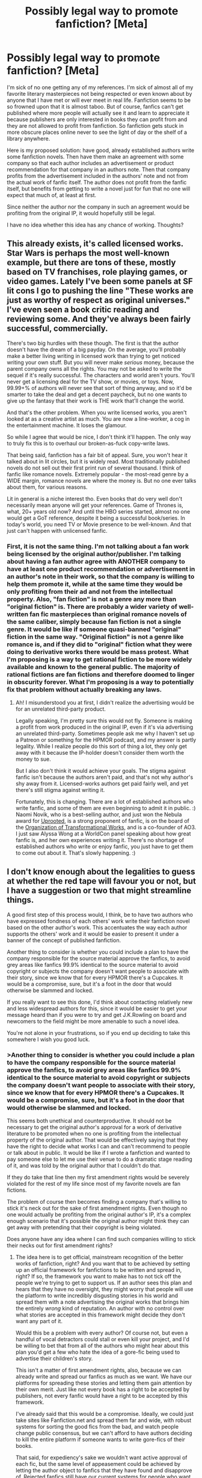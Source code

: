 #+TITLE: Possibly legal way to promote fanfiction? [Meta]

* Possibly legal way to promote fanfiction? [Meta]
:PROPERTIES:
:Author: Sailor_Vulcan
:Score: 4
:DateUnix: 1472873786.0
:DateShort: 2016-Sep-03
:END:
I'm sick of no one getting any of my references. I'm sick of almost all of my favorite literary masterpieces not being respected or even known about by anyone that I have met or will ever meet in real life. Fanfiction seems to be so frowned upon that it is almost taboo. But of course, fanfics can't get published where more people will actually see it and learn to appreciate it because publishers are only interested in books they can profit from and they are not allowed to profit from fanfiction. So fanfiction gets stuck in more obscure places online never to see the light of day or the shelf of a library anywhere.

Here is my proposed solution: have good, already established authors write some fanfiction novels. Then have them make an agreement with some company so that each author includes an advertisement or product recommendation for that company in an authors note. Then that company profits from the advertisement included in the authors' note and not from the actual work of fanfic itself. The author does not profit from the fanfic itself, but benefits from getting to write a novel just for fun that no one will expect that much of, at least at first.

Since neither the author nor the company in such an agreement would be profiting from the original IP, it would hopefully still be legal.

I have no idea whether this idea has any chance of working. Thoughts?


** This already exists, it's called licensed works. Star Wars is perhaps the most well-known example, but there are tons of these, mostly based on TV franchises, role playing games, or video games. Lately I've been some panels at SF lit cons I go to pushing the line "These works are just as worthy of respect as original universes." I've even seen a book critic reading and reviewing some. And they've always been fairly successful, commercially.

There's two big hurdles with these though. The first is that the author doesn't have the dream of a big payday. On the average, you'll probably make a better living writing in licensed work than trying to get noticed writing your own stuff. But you will never make /serious/ money, because the parent company owns all the rights. You may not be asked to write the sequel if it's really successful. The characters and world aren't yours. You'll never get a licensing deal for the TV show, or movies, or toys. Now, 99.99+% of authors will never see that sort of thing anyway, and so it'd be smarter to take the deal and get a decent paycheck, but no one wants to give up the fantasy that their work is THE work that'll change the world.

And that's the other problem. When you write licensed works, you aren't looked at as a creative artist as much. You are now a line-worker, a cog in the entertainment machine. It loses the glamour.

So while I agree that would be nice, I don't think it'll happen. The only way to truly fix this is to overhaul our broken-as-fuck copy-write laws.

That being said, fanfiction has a fair bit of appeal. Sure, you won't hear it talked about in lit circles, but it is widely read. Most traditionally published novels do not sell out their first print run of several thousand. I think of fanfic like romance novels. Extremely popular - the most-read genre by a WIDE margin, romance novels are where the money is. But no one ever talks about them, for various reasons.

Lit in general is a niche interest tho. Even books that do very well don't necessarily mean anyone will get your references. Game of Thrones is, what, 20+ years old now? And until the HBO series started, almost no one would get a GoT reference, despite it being a successful book/series. In today's world, you need TV or Movie presence to be well-known. And that just can't happen with unlicensed fanfic.
:PROPERTIES:
:Author: embrodski
:Score: 37
:DateUnix: 1472883304.0
:DateShort: 2016-Sep-03
:END:

*** First, it is not the same thing. I'm not talking about a fan work being licensed by the original author/publisher. I'm talking about having a fan author agree with ANOTHER company to have at least one product recommendation or advertisement in an author's note in their work, so that the company is willing to help them promote it, while at the same time they would be only profiting from their ad and not from the intellectual property. Also, "fan fiction" is not a genre any more than "original fiction" is. There are probably a wider variety of well-written fan fic masterpieces than original romance novels of the same caliber, simply because fan fiction is not a single genre. It would be like if someone quasi-banned "original" fiction in the same way. "Original fiction" is not a genre like romance is, and if they did to "original" fiction what they were doing to derivative works there would be mass protest. What I'm proposing is a way to get rational fiction to be more widely available and known to the general public. The majority of rational fictions are fan fictions and therefore doomed to linger in obscurity forever. What I'm proposing is a way to potentially fix that problem without actually breaking any laws.
:PROPERTIES:
:Author: Sailor_Vulcan
:Score: 1
:DateUnix: 1472909216.0
:DateShort: 2016-Sep-03
:END:

**** Ah! I misunderstood you at first, I didn't realize the advertising would be for an unrelated third-party product.

Legally speaking, I'm pretty sure this would not fly. Someone is making a profit from work produced in the original IP, even if it's via advertising an unrelated third-party. Sometimes people ask me why I haven't set up a Patreon or something for the HPMOR podcast, and my answer is partly legality. While I realize people do this sort of thing a lot, they only get away with it because the IP-holder doesn't consider them worth the money to sue.

But I also don't think it would achieve your goals. The stigma against fanfic isn't because the authors aren't paid, and that's not why author's shy away from it. Licensed-works authors get paid fairly well, and yet there's still stigma against writing it.

Fortunately, this is changing. There are a lot of established authors who write fanfic, and some of them are even beginning to admit it in public. :) Naomi Novik, who is a best-selling author, and just won the Nebula award for [[http://www.deathisbadblog.com/sff-review-uprooted/][Uprooted]], is a strong proponent of fanfic, is on the board of the [[http://www.transformativeworks.org/][Organization of Transformational Works]], and is a co-founder of AO3. I just saw Alyssa Wong at a WorldCon panel speaking about how great fanfic is, and her own experiences writing it. There's no shortage of established authors who write or enjoy fanfic, you just have to get them to come out about it. That's slowly happening. :)
:PROPERTIES:
:Author: embrodski
:Score: 6
:DateUnix: 1472918103.0
:DateShort: 2016-Sep-03
:END:


** I don't know enough about the legalities to guess at whether the red tape will favour you or not, but I have a suggestion or two that might streamline things.

A good first step of this process would, I think, be to have two authors who have expressed fondness of each others' work write their fanfiction novel based on the other author's work. This accentuates the way each author supports the others' work and it would be easier to present it under a banner of the concept of published fanfiction.

Another thing to consider is whether you could include a plan to have the company responsible for the source material approve the fanfics, to avoid grey areas like fanfics 99.9% identical to the source material to avoid copyright or subjects the company doesn't want people to associate with their story, since we know that for every HPMOR there's a Cupcakes. It would be a compromise, sure, but it's a foot in the door that would otherwise be slammed and locked.

If you really want to see this done, I'd think about contacting relatively new and less widespread authors for this, since it would be easier to get your message heard than if you were to try and get J.K.Rowling on board and newcomers to the field might be more amenable to such a novel idea.

You're not alone in your frustrations, so if you end up deciding to take this somewhere I wish you good luck.
:PROPERTIES:
:Author: InfernoVulpix
:Score: 4
:DateUnix: 1472874909.0
:DateShort: 2016-Sep-03
:END:

*** >Another thing to consider is whether you could include a plan to have the company responsible for the source material approve the fanfics, to avoid grey areas like fanfics 99.9% identical to the source material to avoid copyright or *subjects the company doesn't want people to associate with their story*, since we know that for every HPMOR there's a Cupcakes. It would be a compromise, sure, but it's a foot in the door that would otherwise be slammed and locked.

This seems both unethical and counterproductive. It should not be necessary to get the original author's approval for a work of derivative literature to be promoted when no one is profiting from the intellectual property of the original author. That would be effectively saying that they have the right to decide what works I can and can't recommend to people or talk about in public. It would be like if I wrote a fanfiction and wanted to pay someone else to let me use their venue to do a dramatic stage reading of it, and was told by the original author that I couldn't do that.

If they do take that line then my first amendment rights would be severely violated for the rest of my life since most of my favorite novels are fan fictions.

The problem of course then becomes finding a company that's willing to stick it's neck out for the sake of first amendment rights. Even though no one would actually be profiting from the original author's IP, it's a complex enough scenario that it's possible the original author might think they can get away with pretending that their copyright is being violated.

Does anyone have any idea where I can find such companies willing to stick their necks out for first amendment rights?
:PROPERTIES:
:Author: Sailor_Vulcan
:Score: 2
:DateUnix: 1472905562.0
:DateShort: 2016-Sep-03
:END:

**** The idea here is to get official, mainstream recognition of the better works of fanfiction, right? And you want that to be achieved by setting up an official framework for fanfictions to be written and spread in, right? If so, the framework you want to make has to not tick off the people we're trying to get to support us. If an author sees this plan and hears that they have no oversight, they might worry that people will use the platform to write incredibly disgusting stories in his world and spread them with a note advertising the original works that brings him the entirely /wrong/ kind of reputation. An author with no control over what stories are accepted in this framework might decide they don't want any part of it.

Would this be a problem with every author? Of course not, but even a handful of vocal detractors could stall or even kill your project, and I'd be willing to bet that from all of the authors who might hear about this plan you'd get a few who hate the idea of a gore-fic being used to advertise their children's story.

This isn't a matter of first amendment rights, also, because we can already write and spread our fanfics as much as we want. We have our platforms for spreading these stories and letting them gain attention by their own merit. Just like not every book has a right to be accepted by publishers, not every fanfic would have a right to be accepted by this framework.

I've already said that this would be a compromise. Ideally, we could just take sites like Fanfiction.net and spread them far and wide, with robust systems for sorting the good fics from the bad, and watch people change public consensus, but we can't afford to have authors deciding to kill the entire platform if someone wants to write gore-fics of their books.

That said, for expediency's sake we wouldn't want active approval of each fic, but the same level of appeasement could be achieved by letting the author object to fanfics that they have found and disapprove of. Rejected fanfics still have our current systems for people who want to read them and supplementary sites might end up being formed to house fics rejected from the framework.
:PROPERTIES:
:Author: InfernoVulpix
:Score: 4
:DateUnix: 1472909669.0
:DateShort: 2016-Sep-03
:END:

***** I see your point. Only problem is that author approval isn't always a good measure of quality in a fanfic. I can easily imagine JK Rowling refusing to support HPMOR. It is basically a rebuttal/criticism of the very work that her fame and wealth is largely based on after all.
:PROPERTIES:
:Author: Sailor_Vulcan
:Score: 3
:DateUnix: 1472910323.0
:DateShort: 2016-Sep-03
:END:

****** Yeah, I really think it would be better if we had some way of giving the authors enough power to satisfy them that their reputation won't be ruined while also keeping them from having unilateral power to ban any fanfic that doesn't tickle their fancy. I don't know if it's possible, but until such a balance can be struck I'd like to err on the side of keeping the framework alive.
:PROPERTIES:
:Author: InfernoVulpix
:Score: 2
:DateUnix: 1472911926.0
:DateShort: 2016-Sep-03
:END:


** u/BadGoyWithAGun:
#+begin_quote
  I'm sick of no one getting any of my references. I'm sick of almost all of my favorite literary masterpieces not being respected or even known about by anyone that I have met or will ever meet in real life.
#+end_quote

I'm sick of people seeking the normies' validation of their interests. We have obscure interests, why can't you accept that for what it is? Why does everything you like have to be popular and accepted by people who don't care for it?
:PROPERTIES:
:Author: BadGoyWithAGun
:Score: 12
:DateUnix: 1472898222.0
:DateShort: 2016-Sep-03
:END:

*** That's not the problem. The problem is that they are artificially being forced to remain obscure so I have no one to talk about them to in real life and never will. The problem isn't that people wouldn't be interested if they knew it's that they don't know about it and they don't respect it and they somewhat stigmatize it. How would you feel if that happened to most of your favorite novels?
:PROPERTIES:
:Author: Sailor_Vulcan
:Score: 0
:DateUnix: 1472909411.0
:DateShort: 2016-Sep-03
:END:

**** u/BadGoyWithAGun:
#+begin_quote
  How would you feel if that happened to most of your favorite novels?
#+end_quote

Most of my favourite novels are scifi/fantasy and written in a weird foreign language nobody understands beyond being able to tell American tourists to go fuck themselves, so this is exactly the case. I don't mind, because the last thing I want is the kind of people I know IRL polluting my autistic safe space. It's bad enough that we've got rabid SJWs shitting all over the Hugos. I categorically prefer obscurity to this kind of publicity.
:PROPERTIES:
:Author: BadGoyWithAGun
:Score: -2
:DateUnix: 1472909917.0
:DateShort: 2016-Sep-03
:END:

***** u/embrodski:
#+begin_quote
  It's bad enough that we've got rabid SJWs shitting all over the Hugos.
#+end_quote

That's an... /interesting/ way to spin it
:PROPERTIES:
:Author: embrodski
:Score: 5
:DateUnix: 1472932331.0
:DateShort: 2016-Sep-04
:END:

****** in that case what do you think is actually going on with the hugos? from what I recall, some conservative political organization or something created those two voting blocs in the Hugo's, Sad Puppies and Rabid Puppies, to conduct an experiment to test which of the following criteria the Hugo Awards valued more in nominated literary works:

1. writing quality
2. how well it fit the "social justice" narrative

They recommended a bunch of better-written non-SJW works as the control group and a bunch of less well-written SJW works as the experimental group. What they found was that across the board works in the experimental group consistently beat out the control group for nominations. And in fact when a SJW work didn't get the nomination in a particular category, the Hugo Awards judges were willing to decide not to nominate anything for the category at all. Therefore the Hugo awards favor books more for fitting the social justice narrative than for being well-written.

Of course, the people who actually conducted the experiment were not professional researchers and were working for a conservative poltiical organization, so not only is it possible that I misread their results (it wasn't even formatted as a scientific report), but they might not be totally reliable. Still, the experiment they did does seem pretty clear cut.

The only way I can think of that they could have biased their results is that if they pressured the judges to not nominate anything if a SJW work didn't win in a category, then that says more about the political power of the SJWs then it does about the real criteria that is being used to determine nominations for the Hugo Awards. Nevertheless, the fact that so many less well-written SJW works won out over better-written non-SJW works is fairly strong evidence that the Hugo Awards care more about having their nominations fit the "social justice" narrative than about writing quality.

Of course, I suppose it's also possible that all of those SJW works actually had much better writing quality than the organization that conducted the experiment believed, and that "fitting the "social justice" narrative is actually the /second/ most important criteria for determining nominations, rather than the first.

However, considering some of the titles and book descriptions though, and considering that this /is/ the "social justice" movement we're talking about here, I kinda doubt that.
:PROPERTIES:
:Author: Sailor_Vulcan
:Score: -2
:DateUnix: 1472944145.0
:DateShort: 2016-Sep-04
:END:

******* Here's my understanding of how this went down.

In 2013, an author named Larry Correia started the Sad Puppies as a movement to create a Hugo voting bloc to get his own work - more "pulpy" style fiction - nominated for a Hugo. From his [[http://www.webcitation.org/6aRd3TqAI][his own post]], I glean three primary motives:

1. To improve his own resume by getting a Hugo nomination.
2. To point out that Hugos are a popularity contest.
3. To stick "stick it to the man", referring to the traditional crowd of voters that votes on the Hugos.

While he does appear to dislike that Hugo winners, in /his/ opinion, tend to be heavy handed with messages, this does not imply to me that his intent was ever about getting higher quality works to win or running an experiment to test that - it was simply about brute forcing a popularity-based voting system to get himself into the running.

In later years, Correia does appear to have framed the Sad Puppies as being in opposition to an insular group that is not representative of the fandom as a whole, but that appears to be a retroactive justification rather than the initial point behind his movement.

I would also argue that it isn't really an accurate premise; a cursory glance at the winners for the last 10 years on goodreads shows that they all have over 5,000 ratings, indicating a high degree of popularity (or at least visibility) in the fandom as a whole (not just among the "elite" that vote for the Hugos).

(You could make the argument that winning the Hugo is what caused the high # of sales, but that doesn't appear to be the case as far as I can tell; looking at this year's winner and runner up, they both have other books that sold just as well or better than the Hugo nominees.)

This was true even prior to the existence of the Puppies; in fact, some prior winners have even appeared on the puppy slates in the future (such as Neil Gaiman, who won in 2009 for best novel, and was later on the puppy slate for graphic novel in 2016).

The Sad Puppies movement later gave rise to the Rabbid Puppies, a separate movement largely attributed to Vox Day, who appeared to be primarily focused on tearing down the Hugos as an institution. This was, again, not about nominating quality works to beat the existing Hugo candidates - unless you think putting Space Raptor Butt Invasion on the [[https://voxday.blogspot.com/2016/03/rabid-puppies-2016-best-novelette.html][puppy slate]] was about quality.

So, the TLDR version: The Sad Puppies and the Rabid Puppies are separate movements, but neither of them appeared to be founded in order to get better writers to win the Hugos. The Sad Puppies were started by one author who wanted one for himself (by his own admission), and the Rabid Puppies seem much more focused on trolling the voting to irritate people and/or prevent far left writers from winning (regardless of the quality of their works).

The Hugos definitely are a popularity contest, but it doesn't appear to be dominated by any specific politics; the winners, at least in the Best Novel category, do appear to be generally popular with genre fiction readers.

There definitely are people who represent the puppy movements as being about promoting writing quality, but that does not appear to accurately describe the origin of either of the movements or the works that they're actually putting on their slates.
:PROPERTIES:
:Author: Salaris
:Score: 5
:DateUnix: 1472957301.0
:DateShort: 2016-Sep-04
:END:


******* Oh man, there's a lot of unpack there.

First, how the Hugo's work: there aren't judges. It's awarded based on a popular vote of the people who attend the World Science Fiction Convention that year (and those people who can't come but still support it financially). I have been a Hugo nominator and voter every year since 2012.

As a popular vote, it does give an edge to writers who are popular (whether for writing or for charismatic personality), at least in the nominating round. And, from what I've seen over the years attending WorldCon, the attendees do lean a bit toward the cosmopolitan/liberal side. On the other hand, they also tend to be a bit older (young people have less money for travel), and that helps balance this out a bit. So while, like any populist choice-making system, it has it's flaws and quirks, it was never a political thing.

To that last point, I don't want to go over all the analysis in a comment, but if you'd like I can point you to many blog posts and articles over the last two years. There has never been a shortage of conservative writers/works nominated for Hugo awards, and the winners of the Hugos don't look to be skewed by politics. The only obvious bias is that the Hugos are rather anti-YA, but that is because most WorldCon members just don't read much/any YA.

The Sad Puppies campaign was started when Larry Correia (conservative guy) was nominated for a Hugo and didn't win it. He had a personality clash with an editor who also attends WorldCon, and became convinced it was because this liberal editor was running a secret cabal to deny Hugos to conservative authors. He spent the next two years riling up his fans to get more Hugo nominations for himself and his friends, but it didn't amount to much.

In their third year they finally hit it big by framing this as another battleground in the Culture Wars. The SJWs taking over the Hugos and denying them to deserving Right Wing authors. This was, of course, a great surprise to everyone who'd been attending WorldCon up to this point, you'd think we'd have noticed something like that!

Second major point: There was no "experiment" and no "control group." That isn't even a comprehensible scenario, whoever passed that on to you is either seriously confused or lying through their teeth. There are no organizations that submit a group of works to judges for consideration. Works are not evaluated in "groups", so it would be impossible to have a control and experimental group as described. Furthermore, there are no judges to submit them to! The nomination process is literally every single member of the con getting five blank slots and writing in ANY five works that were written in the previous year! Then the 5 with the most votes are the finalists. That's all. A lot of people write blog posts about what they loved, and people talk with their friends, but there's no committee to consider recommendations. Furthermore, in this scenario you're describing, how the heck would the Sad Puppies have gotten the honor of being the organization to present the recommended groups of works to these judges anyway? Does the story say it was a lottery system and they got lucky or something?

What actually happened was that Correia, Torgerson, and Beale, put a list of works up on their blogs, told all their fans to buy supporting memberships so they could stick it to the SJWs that are screwing up the Hugos (again, the SJWs that don't exist), and to vote in lockstep for the works on their list, regardless of if they liked them or had even read them.

And it worked.

In multiple categories, the entire list of finalists was exactly those works that were on the Puppies list.

Imagine your favorite fan con, whatever that con happens to be. Ask yourself what you would have done if a group of people who publicly proclaim their hate for your convention, and accuse you of being SJWs, negated all the reading and bickering and conversation you and your fellow attendees had, and forced on a bunch of mostly-awful works with the express intent of Sticking It To You? Would you have gone on to give them an award for doing that?

The WorldCon attendees didn't do that. In any category that had non-Puppy works, they voted only among those works (which meant that yes, the quality wasn't as high, as there was less to choose from, /because of the puppies/). In categories that were completley taken over by the Puppies, we voters decided we'd rather vote for No Award. The overwhelming majority of us voted that way.

Partly, this was self-defense from a hostile attack. But it was also very much deserved. You cite a source that says that this was a contest of "better-written non-SJW works" vs "less well-written SJW works". I contest both of these claims. The non-Puppy works were not SJW works, they were simply SF works that people liked. And the Puppy works were, in nearly every case, subpar. Every single category had at least one work that was so poorly written it made my eyes bleed. [[http://www.deathisbadblog.com/2015-hugo-nominated-short-stories-novelettes/][I strongly urge you to read them for yourself]]. The novels weren't as bad, but they were strongly mediocre.

2016 was an interesting year, because Vox Day decided he'd try to Xanatos the WorldCon-goers, and put at least one work in most categories that he knew the average reader would like, because they were already getting a lot of popular buzz. Neal Gaiman is a legend in the industry, as is Neal Stevenson. Both of them were on the Rabid Puppy slate, and both would have been finalists even if Vox Day didn't exist. This way, Vox thought, we would vote them below No Award because they were Puppy-slated works, and he would crow about how he forced us all to put people we love below No Award because we're such rabid SJWs that automatically vote down anything he slated due to our hatred.

That didn't work out well for him. Basically we read all the works, put the obviously bad trolling works below "No Award" on our ballots, and voted for what we would have voted for anyway. /shrug

Also, I think it's kinda hard to claim a better-written experimental group would contain "Space Raptor Butt Invasion" with a straight face :)

In short - there was never a social justice movement within worldcon, the sort of experiment that's described is flatly impossible, and the puppy-works were by and large subpar and so wouldn't have made for a good experiment anyway.
:PROPERTIES:
:Author: embrodski
:Score: 3
:DateUnix: 1472955774.0
:DateShort: 2016-Sep-04
:END:

******** I'm pretty sure the article said that space butt invasion was one of the SJW works. Maybe I'm remembering wrong. In any case I stand corrected for the rest of it. I vaguely remember seeing the link for it on slatestarcodex but I'm not entirely sure. I'll have to look into it a bit more later I guess.
:PROPERTIES:
:Author: Sailor_Vulcan
:Score: 0
:DateUnix: 1472956739.0
:DateShort: 2016-Sep-04
:END:

********* [[https://voxday.blogspot.co.uk/2016/03/rabid-puppies-2016-list.html]]

It did end up being hilarious though!
:PROPERTIES:
:Author: embrodski
:Score: 1
:DateUnix: 1472957910.0
:DateShort: 2016-Sep-04
:END:


***** You might be content never getting to talk to anyone about what you like in real life. I'm not. It makes me feel stifled. Also, at least you have the option of going to another country and talking about the books you like there. I don't.
:PROPERTIES:
:Author: Sailor_Vulcan
:Score: 2
:DateUnix: 1472910796.0
:DateShort: 2016-Sep-03
:END:


** You seem to have this idea that fanfiction is only against the law if you make money off it. This is not true. It is against the law regardless; it's just that the company usually only bothers to go after someone who tries to make money off of it.
:PROPERTIES:
:Author: Jiro_T
:Score: 3
:DateUnix: 1472970856.0
:DateShort: 2016-Sep-04
:END:

*** oh. wow. if that's the case things are even more serious than I thought. So then every time I read or write a fanfiction I am breaking the law? That's...that's /seriously/ messed up. That's such a huge and blatant affront to free speech that it amazes me that civil rights organizations like the ACLU don't seem to have tried to do anything about it. Like seriously WTF? What am I supposed to do then? Is there anything I can do? I'm sick of almost never being able to talk to people in real life about anything that I like or care about because of stupid arbitrary societal/cultural restrictions like this one.
:PROPERTIES:
:Author: Sailor_Vulcan
:Score: 1
:DateUnix: 1472999479.0
:DateShort: 2016-Sep-04
:END:

**** This is the exact reason why fanfiction usually stays as far under the radar as possible.
:PROPERTIES:
:Author: nerdguy1138
:Score: 1
:DateUnix: 1473024647.0
:DateShort: 2016-Sep-05
:END:


**** u/Jiro_T:
#+begin_quote
  So then every time I read or write a fanfiction I am breaking the law?
#+end_quote

Reading should be fine.

#+begin_quote
  it amazes me that civil rights organizations like the ACLU don't seem to have tried to do anything about it
#+end_quote

Whaty do you expect them to do? Amend the copyright laws to allow unauthorized derivative works?
:PROPERTIES:
:Author: Jiro_T
:Score: 1
:DateUnix: 1473060728.0
:DateShort: 2016-Sep-05
:END:


**** The easy way is to just have your fanfic change names and setting details where appropriate. 50 Shades of Gray was a successful fanfic commercialization.
:PROPERTIES:
:Author: darkflagrance
:Score: 1
:DateUnix: 1473104366.0
:DateShort: 2016-Sep-06
:END:

